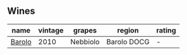 
** Wines

#+attr_html: :class wines-table
|                                                name | vintage |   grapes |      region | rating |
|-----------------------------------------------------+---------+----------+-------------+--------|
| [[barberry:/wines/6edeac40-1d7c-40d4-b5c3-bf82058a6baf][Barolo]] |    2010 | Nebbiolo | Barolo DOCG |      - |
